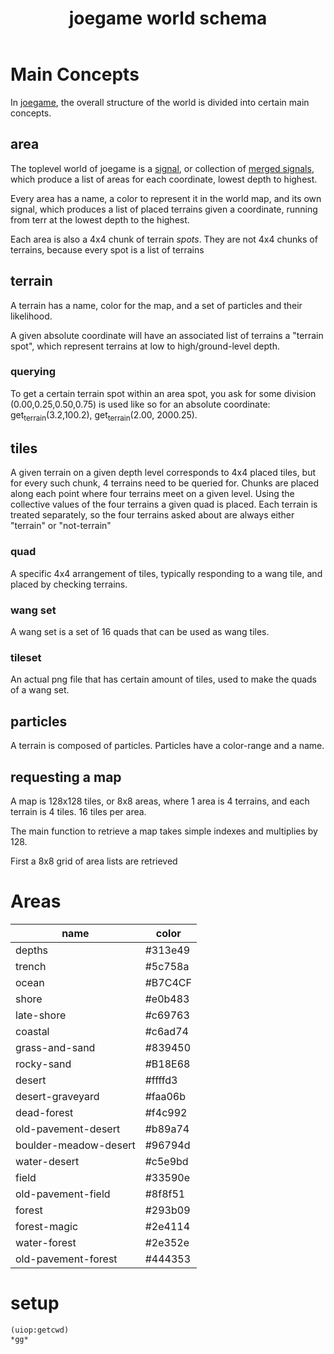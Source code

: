 :PROPERTIES:
:ID:       8acb4b22-b121-4bec-a109-1286b8380d26
:END:
#+title: joegame world schema
* Main Concepts
In [[id:b8f0a328-ebd7-4142-86f3-a278e6d5b6de][joegame]], the overall structure of the world is divided into certain main concepts.
** area
The toplevel world of joegame is a [[id:f7daa8ab-3c30-4a8a-9065-6fc16af4c9c7][signal]], or collection of [[id:aff02f4b-c722-43cc-a3fa-60ac8f9ad2b5][merged signals]], which produce a list of areas for each coordinate, lowest depth to highest.

Every area has a name, a color to represent it in the world map, and its own signal, which produces a list of placed terrains given a coordinate, running from terr at the lowest depth to the highest.

Each area is also a 4x4 chunk of terrain /spots/.  They are not 4x4 chunks of terrains, because every spot is a list of terrains
** terrain
A terrain has a name, color for the map, and a set of particles and their likelihood.

A given absolute coordinate will have an associated list of terrains a "terrain spot", which represent terrains at low to high/ground-level depth.

*** querying
To get a certain terrain spot within an area spot, you ask for some division (0.00,0.25,0.50,0.75) is used like so for an absolute coordinate: get_terrain(3.2,100.2), get_terrain(2.00, 2000.25).

** tiles
A given terrain on a given depth level corresponds to 4x4 placed tiles, but for every such chunk, 4 terrains need to be queried for. Chunks are placed along each point where four terrains meet on a given level. Using the collective values of the four terrains a given quad is placed. Each terrain is treated separately, so the four terrains asked about are always either "terrain" or "not-terrain"
*** quad
A specific 4x4 arrangement of tiles, typically responding to a wang tile, and placed by checking terrains.

*** wang set
A wang set is a set of 16 quads that can be used as wang tiles.
*** tileset
An actual png file that has certain amount of tiles, used to make the quads of a wang set.
** particles
A terrain is composed of particles.  Particles have a color-range and a name.
** requesting a map
A map is 128x128 tiles, or 8x8 areas, where 1 area is 4 terrains, and each terrain is 4 tiles. 16 tiles per area.

The main function to retrieve a map takes simple indexes and multiplies by 128.

First a 8x8 grid of area lists are retrieved

* Areas
#+name: joegame-area
| name                  | color   |
|-----------------------+---------|
| depths                | #313e49 |
| trench                | #5c758a |
| ocean                 | #B7C4CF |
| shore                 | #e0b483 |
| late-shore            | #c69763 |
| coastal               | #c6ad74 |
| grass-and-sand        | #839450 |
| rocky-sand            | #B18E68 |
| desert                | #ffffd3 |
| desert-graveyard      | #faa06b |
| dead-forest           | #f4c992 |
| old-pavement-desert   | #b89a74 |
| boulder-meadow-desert | #96794d |
| water-desert          | #c5e9bd |
| field                 | #33590e |
| old-pavement-field    | #8f8f51 |
| forest                | #293b09 |
| forest-magic          | #2e4114 |
| water-forest          | #2e352e |
| old-pavement-forest   | #444353 |

* setup

#+begin_src lisp
(uiop:getcwd)
*gg*
#+end_src

#+RESULTS:
: 420
